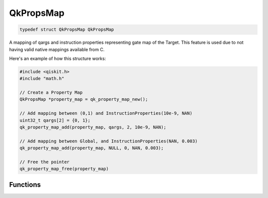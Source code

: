 
==========
QkPropsMap
==========

.. code-block:: C

    typedef struct QkPropsMap QkPropsMap

A mapping of qargs and instruction properties representing gate map of the 
Target. This feature is used due to not having valid native mappings available from
C.

Here's an example of how this structure works:

.. code-block:: C

    #include <qiskit.h>
    #include "math.h"

    // Create a Property Map
    QkPropsMap *property_map = qk_property_map_new();

    // Add mapping between (0,1) and InstructionProperties(10e-9, NAN)
    uint32_t qargs[2] = {0, 1};
    qk_property_map_add(property_map, qargs, 2, 10e-9, NAN);

    // Add mapping between Global, and InstructionProperties(NAN, 0.003)
    qk_property_map_add(property_map, NULL, 0, NAN, 0.003);

    // Free the pointer
    qk_property_map_free(property_map)


Functions
=========

.. doxygengroup:: QkPropsMap
    :members:
    :content-only:
